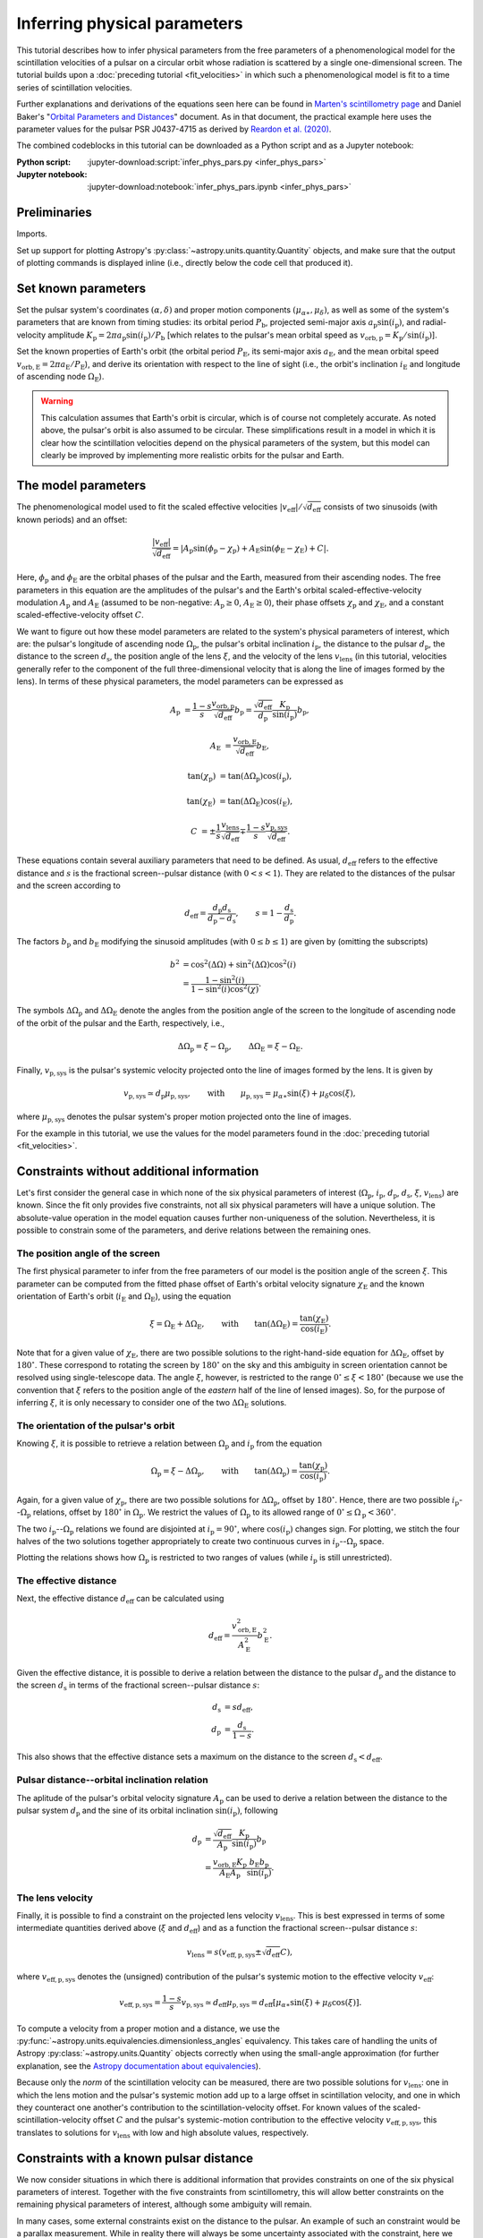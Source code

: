 *****************************
Inferring physical parameters
*****************************

This tutorial describes how to infer physical parameters from the free
parameters of a phenomenological model for the scintillation velocities of a
pulsar on a circular orbit whose radiation is scattered by a single
one-dimensional screen. The tutorial builds upon a :doc:`preceding tutorial
<fit_velocities>` in which such a phenomenological model is fit to a time
series of scintillation velocities.

Further explanations and derivations of the equations seen here can be found in
`Marten's scintillometry page
<http://www.astro.utoronto.ca/~mhvk/scintillometry.html#org5ea6450>`_
and Daniel Baker's "`Orbital Parameters and Distances
<https://eor.cita.utoronto.ca/images/4/44/DB_Orbital_Parameters.pdf>`_"
document. As in that document, the practical example here uses the parameter
values for the pulsar PSR J0437-4715 as derived by `Reardon et al. (2020)
<https://ui.adsabs.harvard.edu/abs/2020ApJ...904..104R/abstract>`_.

The combined codeblocks in this tutorial can be downloaded as a Python script
and as a Jupyter notebook:

:Python script:
    :jupyter-download:script:`infer_phys_pars.py <infer_phys_pars>`
:Jupyter notebook:
    :jupyter-download:notebook:`infer_phys_pars.ipynb <infer_phys_pars>`

Preliminaries
=============

Imports.

.. jupyter-execute::

    import numpy as np
    import matplotlib.pyplot as plt

    from astropy import units as u
    from astropy import constants as const

    from astropy.coordinates import SkyCoord

    from astropy.visualization import quantity_support

Set up support for plotting Astropy's
:py:class:`~astropy.units.quantity.Quantity` objects, and make sure that the
output of plotting commands is displayed inline (i.e., directly below the code
cell that produced it).

.. jupyter-execute::

    quantity_support()

    %matplotlib inline

Set known parameters
====================

Set the pulsar system's coordinates :math:`(\alpha, \delta)`
and proper motion components :math:`(\mu_{\alpha\ast}, \mu_\delta)`,
as well as some of the system's parameters that are known from timing studies:
its orbital period :math:`P_\mathrm{b}`, projected semi-major axis
:math:`a_\mathrm{p} \sin( i_\mathrm{p} )`, and radial-velocity amplitude
:math:`K_\mathrm{p} = 2 \pi a_\mathrm{p} \sin( i_\mathrm{p} ) / P_\mathrm{b}`
[which relates to the pulsar's mean orbital speed as
:math:`v_\mathrm{orb,p} = K_\mathrm{p} / \sin( i_\mathrm{p} )`].

.. jupyter-execute::

    psr_coord = SkyCoord('04h37m15.99744s -47d15m09.7170s',
                         pm_ra_cosdec=121.4385 * u.mas / u.yr,
                         pm_dec=-71.4754 * u.mas / u.yr)
    
    p_b = 5.7410459 * u.day
    asini_p = 3.3667144 * const.c * u.s
    
    k_p = 2.*np.pi * asini_p / p_b

Set the known properties of Earth's orbit (the orbital period
:math:`P_\mathrm{E}`, its semi-major axis :math:`a_\mathrm{E}`, and the mean
orbital speed :math:`v_\mathrm{orb,E} = 2 \pi a_\mathrm{E} / P_\mathrm{E}`),
and derive its orientation with respect to the line of sight
(i.e., the orbit's inclination :math:`i_\mathrm{E}`
and longitude of ascending node :math:`\Omega_\mathrm{E}`).

.. jupyter-execute::

    p_e = 1. * u.yr
    a_e = 1. * u.au

    v_orb_e = 2.*np.pi * a_e / p_e
    
    psr_coord_eclip = psr_coord.barycentricmeanecliptic
    ascnod_eclip_lon = psr_coord_eclip.lon + 90.*u.deg
    ascnod_eclip = SkyCoord(lon=ascnod_eclip_lon, lat=0.*u.deg,
                            frame='barycentricmeanecliptic')
    ascnod_equat = ascnod_eclip.icrs
    
    i_e = psr_coord_eclip.lat + 90.*u.deg
    omega_e = psr_coord.position_angle(ascnod_equat)

.. warning::

    This calculation assumes that Earth's orbit is circular, which is of course
    not completely accurate. As noted above, the pulsar's orbit is also assumed
    to be circular. These simplifications result in a model in which it is
    clear how the scintillation velocities depend on the physical parameters
    of the system, but this model can clearly be improved by implementing more
    realistic orbits for the pulsar and Earth.

The model parameters
====================

The phenomenological model used to fit the scaled effective velocities
:math:`\left| v_\mathrm{eff} \right| / \sqrt{d_\mathrm{eff}}`
consists of two sinusoids (with known periods) and an offset:

.. math::

    \frac{ \left| v_\mathrm{eff} \right| }{ \sqrt{d_\mathrm{eff}} }
      = \left| A_\mathrm{p} \sin( \phi_\mathrm{p} - \chi_\mathrm{p} )
             + A_\mathrm{E} \sin( \phi_\mathrm{E} - \chi_\mathrm{E} ) + C
        \right|.

Here, :math:`\phi_\mathrm{p}` and :math:`\phi_\mathrm{E}` are the orbital
phases of the pulsar and the Earth, measured from their ascending nodes.
The free parameters in this equation are the amplitudes of the pulsar's and the
Earth's orbital scaled-effective-velocity modulation :math:`A_\mathrm{p}` and
:math:`A_\mathrm{E}` (assumed to be non-negative: :math:`A_\mathrm{p} \geq 0`,
:math:`A_\mathrm{E} \geq 0`), their phase offsets :math:`\chi_\mathrm{p}` and
:math:`\chi_\mathrm{E}`, and a constant scaled-effective-velocity offset
:math:`C`.

We want to figure out how these model parameters are related to the system's
physical parameters of interest, which are:
the pulsar's longitude of ascending node :math:`\Omega_\mathrm{p}`,
the pulsar's orbital inclination :math:`i_\mathrm{p}`,
the distance to the pulsar :math:`d_\mathrm{p}`,
the distance to the screen :math:`d_\mathrm{s}`,
the position angle of the lens :math:`\xi`,
and the velocity of the lens :math:`v_\mathrm{lens}`
(in this tutorial, velocities generally refer to the component of the full
three-dimensional velocity that is along the line of images formed by the lens).
In terms of these physical parameters, the model parameters can be expressed as

.. math::

    A_\mathrm{p} &= \frac{ 1 - s }{ s }
                    \frac{ v_\mathrm{orb,p} }{ \sqrt{ d_\mathrm{eff} } }
                    b_\mathrm{p}
                  = \frac{ \sqrt{ d_\mathrm{eff} } }{ d_\mathrm{p} }
                    \frac{ K_\mathrm{p} }{ \sin( i_\mathrm{p} ) }
                    b_\mathrm{p},

    A_\mathrm{E} &= \frac{ v_\mathrm{orb,E} }{ \sqrt{ d_\mathrm{eff} } }
                    b_\mathrm{E},

    \tan( \chi_\mathrm{p} ) &= \tan( \Delta\Omega_\mathrm{p} )
                               \cos( i_\mathrm{p} ),

    \tan( \chi_\mathrm{E} ) &= \tan( \Delta\Omega_\mathrm{E} )
                               \cos( i_\mathrm{E} ),

    C &= \pm \frac{ 1 }{ s }
             \frac{ v_\mathrm{lens} }{ \sqrt{ d_\mathrm{eff} } }
         \mp \frac{ 1 - s }{ s }
             \frac{ v_\mathrm{p,sys} }{ \sqrt{ d_\mathrm{eff} } }.

These equations contain several auxiliary parameters that need to be defined.
As usual, :math:`d_\mathrm{eff}` refers to the effective distance and :math:`s`
is the fractional screen--pulsar distance (with :math:`0 < s < 1`).
They are related to the distances of the pulsar and the screen according to

.. math::

    d_\mathrm{eff} = \frac{ d_\mathrm{p} d_\mathrm{s} }
                          { d_\mathrm{p} - d_\mathrm{s} },
    \qquad
    s = 1 - \frac{ d_\mathrm{s} }{ d_\mathrm{p} }.

The factors :math:`b_\mathrm{p}` and :math:`b_\mathrm{E}` modifying the
sinusoid amplitudes (with :math:`0 \leq b \leq 1`) are given by (omitting the
subscripts)

.. math::

    b^2 &= \cos^2( \Delta\Omega ) + \sin^2( \Delta\Omega ) \cos^2( i ) \\
        &= \frac{ 1 - \sin^2( i ) } { 1 - \sin^2( i ) \cos^2( \chi ) }.

The symbols :math:`\Delta\Omega_\mathrm{p}` and :math:`\Delta\Omega_\mathrm{E}`
denote the angles from the position angle of the screen to the longitude of
ascending node of the orbit of the pulsar and the Earth, respectively, i.e.,

.. math::

    \Delta\Omega_\mathrm{p} = \xi - \Omega_\mathrm{p},
    \qquad
    \Delta\Omega_\mathrm{E} = \xi - \Omega_\mathrm{E}.

Finally, :math:`v_\mathrm{p,sys}` is the pulsar's systemic velocity projected
onto the line of images formed by the lens. It is given by

.. math::

    v_\mathrm{p,sys} \simeq d_\mathrm{p} \mu_\mathrm{p,sys},
    \qquad \mathrm{with} \qquad
    \mu_\mathrm{p,sys} = \mu_{\alpha\ast} \sin( \xi ) + \mu_\delta \cos( \xi ),

where :math:`\mu_\mathrm{p,sys}` denotes the pulsar system's proper motion
projected onto the line of images.

For the example in this tutorial, we use the values for the model parameters
found in the :doc:`preceding tutorial <fit_velocities>`.

.. jupyter-execute::

    amp_p =     1.38 * u.km/u.s/u.pc**0.5
    amp_e =     1.91 * u.km/u.s/u.pc**0.5
    chi_p =    67.63 * u.deg
    chi_e =    65.13 * u.deg
    dveff_c =  14.68 * u.km/u.s/u.pc**0.5

Constraints without additional information
==========================================

Let's first consider the general case in which none of the six physical
parameters of interest (:math:`\Omega_\mathrm{p}`, :math:`i_\mathrm{p}`,
:math:`d_\mathrm{p}`, :math:`d_\mathrm{s}`, :math:`\xi`,
:math:`v_\mathrm{lens}`) are known. Since the fit only provides five
constraints, not all six physical parameters will have a unique solution.
The absolute-value operation in the model equation causes further
non-uniqueness of the solution. Nevertheless, it is possible to constrain
some of the parameters, and derive relations between the remaining ones.

The position angle of the screen
--------------------------------

The first physical parameter to infer from the free parameters of our model is
the position angle of the screen :math:`\xi`. This parameter can be computed
from the fitted phase offset of Earth's orbital velocity signature
:math:`\chi_\mathrm{E}` and the known orientation of Earth's orbit
(:math:`i_\mathrm{E}` and :math:`\Omega_\mathrm{E}`), using the equation

.. math::

    \xi = \Omega_\mathrm{E} + \Delta\Omega_\mathrm{E},
    \qquad \mathrm{with} \qquad
    \tan( \Delta\Omega_\mathrm{E} ) = \frac{ \tan( \chi_\mathrm{E} ) }
                                           { \cos( i_\mathrm{E} ) }.

Note that for a given value of :math:`\chi_\mathrm{E}`, there are two possible
solutions to the right-hand-side equation for :math:`\Delta\Omega_\mathrm{E}`,
offset by :math:`180^\circ`. These correspond to rotating the screen by
:math:`180^\circ` on the sky and this ambiguity in screen orientation cannot be
resolved using single-telescope data. The angle :math:`\xi`, however, is
restricted to the range :math:`0^\circ \leq \xi < 180^\circ` (because we use
the convention that :math:`\xi` refers to the position angle of the *eastern*
half of the line of lensed images). So, for the purpose of inferring
:math:`\xi`, it is only necessary to consider one of the two
:math:`\Delta\Omega_\mathrm{E}` solutions.

.. jupyter-execute::

    delta_omega_e = np.arctan(np.tan(chi_e) / np.cos(i_e))
    xi = (delta_omega_e + omega_e) % (180.*u.deg)

    print(f'xi: {xi.to(u.deg):8.2f}')


The orientation of the pulsar's orbit
-------------------------------------

Knowing :math:`\xi`, it is possible to retrieve a relation between
:math:`\Omega_\mathrm{p}` and :math:`i_\mathrm{p}` from the equation

.. math::

    \Omega_\mathrm{p} = \xi - \Delta\Omega_\mathrm{p},
    \qquad \mathrm{with} \qquad
    \tan( \Delta\Omega_\mathrm{p} ) = \frac{ \tan( \chi_\mathrm{p} ) }
                                           { \cos( i_\mathrm{p} ) }.

Again, for a given value of :math:`\chi_\mathrm{p}`, there are two possible
solutions for :math:`\Delta\Omega_\mathrm{p}`, offset by :math:`180^\circ`.
Hence, there are two possible :math:`i_\mathrm{p}`--:math:`\Omega_\mathrm{p}`
relations, offset by :math:`180^\circ` in :math:`\Omega_\mathrm{p}`. We
restrict the values of :math:`\Omega_\mathrm{p}` to its allowed range of
:math:`0^\circ \leq \Omega_\mathrm{p} < 360^\circ`.

.. jupyter-execute::

    i_p = np.linspace(0.*u.deg, 180.*u.deg, 181)

    delta_omega_p = np.arctan(np.tan(chi_p) / np.cos(i_p)) + [[0.], [180.]] * u.deg
    omega_p = (xi - delta_omega_p) % (360.*u.deg)

The two :math:`i_\mathrm{p}`--:math:`\Omega_\mathrm{p}` relations we found are
disjointed at :math:`i_\mathrm{p} = 90^\circ`, where
:math:`\cos( i_\mathrm{p} )` changes sign. For plotting, we stitch the four
halves of the two solutions together appropriately to create two continuous
curves in :math:`i_\mathrm{p}`--:math:`\Omega_\mathrm{p}` space.

.. jupyter-execute::

    ii_ccw = (i_p <= 90.*u.deg)
    ii_cw =  (i_p >  90.*u.deg)

    omega_p = np.concatenate((omega_p[:,ii_ccw], omega_p[::-1,ii_cw]), axis=1)

.. jupyter-execute::

    plt.figure(figsize=(7., 6.))

    plt.plot(i_p, omega_p.to(u.deg).T, c='C0')

    plt.xlim(0., 180.)
    plt.ylim(0., 360.)

    plt.xlabel(r"pulsar's orbital inclination $i_\mathrm{p}$")
    plt.ylabel(r"pulsar's longitude of ascending node $\Omega_\mathrm{p}$")

    plt.show()

Plotting the relations shows how :math:`\Omega_\mathrm{p}` is restricted to two
ranges of values (while :math:`i_\mathrm{p}` is still unrestricted).

.. jupyter-execute::

    print(f'{omega_p[0,-1].to(u.deg):.2f} < omega_p < '
          f'{omega_p[0, 0].to(u.deg):.2f}    or    '
          f'{omega_p[1,-1].to(u.deg):.2f} < omega_p < '
          f'{omega_p[1, 0].to(u.deg):.2f}')


The effective distance
----------------------

Next, the effective distance :math:`d_\mathrm{eff}` can be calculated using

.. math::

    d_\mathrm{eff} = \frac{ v_\mathrm{orb,E}^2 }{ A_\mathrm{E}^2 }
                     b_\mathrm{E}^2.


.. jupyter-execute::

    b2_e = (1. - np.sin(i_e)**2) / (1. - np.sin(i_e)**2 * np.cos(chi_e)**2)
    d_eff = v_orb_e**2 / amp_e**2 * b2_e

    print(f'd_eff:   {d_eff.to(u.pc):8.2f}')


Given the effective distance, it is possible to derive a relation between
the distance to the pulsar :math:`d_\mathrm{p}` and the distance to the screen
:math:`d_\mathrm{s}` in terms of the fractional screen--pulsar distance
:math:`s`:

.. math::

    d_\mathrm{s} &= s d_\mathrm{eff}, \\
    d_\mathrm{p} &= \frac{ d_\mathrm{s} }{ 1 - s }.

.. jupyter-execute::

    ns = 250
    s = np.linspace(0.5/ns, 1. - 0.5/ns, ns)

    d_s = s * d_eff
    d_p = d_s / (1. - s)

.. jupyter-execute::

    plt.figure(figsize=(7., 6.))

    plt.plot(s, d_p.to(u.pc), label=r'pulsar distance $d_\mathrm{p}$')
    plt.plot(s, d_s.to(u.pc), label=r'screen distance $d_\mathrm{s}$')

    plt.yscale('log')

    plt.xlim(0., 1.)
    plt.ylim(10., 1.e4)

    plt.legend(loc='upper left')

    plt.xlabel(r'fractional screen-pulsar distance $s$')
    plt.ylabel(r'distance from Earth (pc)')

    plt.show()

This also shows that the effective distance sets a maximum on the distance to
the screen :math:`d_\mathrm{s} < d_\mathrm{eff}`.


Pulsar distance--orbital inclination relation
---------------------------------------------

The aplitude of the pulsar's orbital velocity signature :math:`A_\mathrm{p}`
can be used to derive a relation between the distance to the pulsar system
:math:`d_\mathrm{p}` and the sine of its orbital inclination
:math:`\sin( i_\mathrm{p} )`, following

.. math::

    d_\mathrm{p} &= \frac{ \sqrt{ d_\mathrm{eff} } }{ A_\mathrm{p} }
                    \frac{ K_\mathrm{p} }{ \sin( i_\mathrm{p} ) }
                    b_\mathrm{p} \\
                 &= \frac{ v_\mathrm{orb,E} K_\mathrm{p} }
                         { A_\mathrm{E} A_\mathrm{p} }
                    \frac{ b_\mathrm{E} b_\mathrm{p} }{ \sin( i_\mathrm{p} ) }.

.. jupyter-execute::

    nsini_p = 250
    sini_p = np.linspace(0.5/nsini_p, 1. - 0.5/nsini_p, nsini_p)

    b2_p = (1. - sini_p**2) / (1. - sini_p**2 * np.cos(chi_p)**2)
    d_p = v_orb_e * k_p / (amp_e * amp_p) * np.sqrt(b2_e * b2_p) / sini_p

.. jupyter-execute::

    plt.figure(figsize=(7., 6.))

    plt.plot(sini_p, d_p.to(u.pc))

    plt.yscale('log')

    plt.xlim(0., 1.)
    plt.ylim(10., 1.e4)

    plt.xlabel(r"sine of pulsar's orbital inclination $\sin( i_\mathrm{p} )$")
    plt.ylabel(r"pulsar's distance from Earth $d_\mathrm{p}$ (pc)")

    plt.show()


The lens velocity
-----------------

Finally, it is possible to find a constraint on the projected lens velocity
:math:`v_\mathrm{lens}`. This is best expressed in terms of some intermediate
quantities derived above (:math:`\xi` and :math:`d_\mathrm{eff}`) and as a
function the fractional screen--pulsar distance :math:`s`:

.. math::

    v_\mathrm{lens} = s \left( v_\mathrm{eff,p,sys}
                               \pm \sqrt{ d_\mathrm{eff} } C \right),

where :math:`v_\mathrm{eff,p,sys}` denotes the (unsigned) contribution of the
pulsar's systemic motion to the effective velocity :math:`v_\mathrm{eff}`:

.. math::

    v_\mathrm{eff,p,sys} = \frac{ 1 - s }{ s } v_\mathrm{p,sys}
                         \simeq d_\mathrm{eff} \mu_\mathrm{p,sys}
                         = d_\mathrm{eff} \left[ \mu_{\alpha\ast} \sin( \xi )
                                                     + \mu_\delta \cos( \xi )
                                          \right].

To compute a velocity from a proper motion and a distance, we use the
:py:func:`~astropy.units.equivalencies.dimensionless_angles` equivalency. This
takes care of handling the units of Astropy :py:class:`~astropy.units.Quantity`
objects correctly when using the small-angle approximation
(for further explanation, see the `Astropy documentation about equivalencies
<https://docs.astropy.org/en/stable/units/equivalencies.html>`_).

.. jupyter-execute::

    s = [0., 1.]

    mu_p_sys = psr_coord.pm_ra_cosdec * np.sin(xi) + psr_coord.pm_dec * np.cos(xi)

    v_eff_p_sys = ((d_eff * mu_p_sys)
                   .to(u.km/u.s, equivalencies=u.dimensionless_angles()))
    
    v_lens = s * (v_eff_p_sys + [[+1.], [-1.]] * np.sqrt(d_eff) * dveff_c)

Because only the *norm* of the scintillation velocity can be measured, there
are two possible solutions for :math:`v_\mathrm{lens}`: one in which the lens
motion and the pulsar's systemic motion add up to a large offset in
scintillation velocity, and one in which they counteract one another's
contribution to the scintillation-velocity offset. For known values of the
scaled-scintillation-velocity offset :math:`C` and the pulsar's systemic-motion
contribution to the effective velocity :math:`v_\mathrm{eff,p,sys}`, this
translates to solutions for :math:`v_\mathrm{lens}` with low and high absolute
values, respectively.

.. jupyter-execute::

    plt.figure(figsize=(7., 6.))

    plt.plot(s, v_lens.to(u.km/u.s).T)

    plt.xlim(0., 1.)

    plt.legend([f'$\mathrm{{sgn}}(v_\mathrm{{lens}}) {rel}'
                r' \mathrm{{sgn}}(v_\mathrm{{p,sys}})$' for rel in ['\\neq', '=']],
               loc='upper left')

    plt.xlabel(r'fractional screen-pulsar distance $s$')
    plt.ylabel(r'lens velocity $v_\mathrm{lens}$ (km/s)')

    plt.show()


Constraints with a known pulsar distance
========================================

We now consider situations in which there is additional information that
provides constraints on one of the six physical parameters of interest.
Together with the five constraints from scintillometry, this will allow better
constraints on the remaining physical parameters of interest, although some
ambiguity will remain.

In many cases, some external constraints exist on the distance to the pulsar.
An example of such an constraint would be a parallax measurement. While in
reality there will always be some uncertainty associated with the constraint,
here we will assume perfect knowledge to examine how this constrains the
remaining parameters.

Set the known pulsar distance :math:`d_\mathrm{p}`.

.. jupyter-execute::

    d_p = 156.79 * u.pc


The screen distance
-------------------

First of all, together with the scintillometric constraint on the effective
distance :math:`d_\mathrm{eff}`, this immediately sets the distance to the
screen :math:`d_\mathrm{s}` and the fractional screen--pulsar distance
:math:`s`.

.. math::

    d_\mathrm{s} &= \frac{ d_\mathrm{p} d_\mathrm{eff} }
                         { d_\mathrm{p} + d_\mathrm{eff} }, \\
    s &= 1 - \frac{ d_\mathrm{s} }{ d_\mathrm{p} }.

.. jupyter-execute::

    d_s = d_p * d_eff / (d_p + d_eff)
    s = 1. - d_s / d_p

    print(f'd_s:  {d_s.to(u.pc):8.2f}')
    print(f's:    {s:8.2f}')

.. jupyter-execute::

    ns = 250
    s_all = np.linspace(0.5/ns, 1. - 0.5/ns, ns)

    d_s_all = s_all * d_eff
    d_p_all = d_s_all / (1. - s_all)

.. jupyter-execute::

    plt.figure(figsize=(7., 6.))

    plt.plot(s_all, d_p_all.to(u.pc), label=r'pulsar distance $d_\mathrm{p}$')
    plt.plot(s_all, d_s_all.to(u.pc), label=r'screen distance $d_\mathrm{s}$')

    plt.plot(s, d_p.to(u.pc), 'k.')
    plt.plot([0., 1., 1.] * s, [1., 1., 1.e-30] * d_p.to(u.pc), ':k')
    plt.plot(s, d_s.to(u.pc), 'k.')
    plt.plot([0., 1.] * s, [1., 1.] * d_s.to(u.pc), ':k')

    plt.yscale('log')

    plt.xlim(0., 1.)
    plt.ylim(10., 1.e4)

    plt.legend(loc='upper left')

    plt.xlabel(r'fractional screen-pulsar distance $s$')
    plt.ylabel(r'distance from Earth (pc)')

    plt.show()


Pulsar orbital inclination
--------------------------

Next, the relation between pulsar distance and orbital inclination can be
solved for :math:`\sin( i_\mathrm{p} )`. This relation first needs to be
rewritten as a (somewhat ugly) quadratic equation in
:math:`\sin^2( i_\mathrm{p} )`:

.. math::

    \cos^2( \chi_\mathrm{p} ) \sin^4( i_\mathrm{p} )
    - ( 1 + Z^2 ) \sin^2( i_\mathrm{p} ) + Z^2 = 0,
    \qquad \mathrm{with} \qquad
    Z = \frac{ v_\mathrm{orb,E} K_\mathrm{p} b_\mathrm{E} }
             { A_\mathrm{E} A_\mathrm{p} d_\mathrm{p} }.

The standard quadratic formula then gives the solutions

.. math::

    \sin^2( i_\mathrm{p} ) = \frac{ 1 + Z^2 \pm \sqrt{ ( 1 + Z^2 )^2
        - 4 \cos^2( \chi_\mathrm{p} ) Z^2 } }{ 2 \cos^2( \chi_\mathrm{p} ) }.

One of the two solutions should be in the range
:math:`0 \le \sin^2( i_\mathrm{p} ) \le 1`, giving a single real solution for
:math:`\sin( i_\mathrm{p} )` that corresponds to two possible values of
:math:`i_\mathrm{p}`.

.. jupyter-execute::

    z2 = b2_e * (v_orb_e * k_p / ( amp_e * amp_p * d_p ) )**2
    cos2chi_p = np.cos(chi_p)**2
    discrim = (1. + z2)**2 - 4. * cos2chi_p * z2
    sin2i_p = ((1. + z2 + [+1., -1.] * np.sqrt(discrim) ) / ( 2. * cos2chi_p ))

    index_real = np.logical_and(sin2i_p >= 0., sin2i_p <= 1.)
    sin2i_p = sin2i_p[index_real][0]
    sini_p = np.sqrt(sin2i_p)

    i_p = [1., -1.] * np.arcsin(sini_p) + [0., 180.] * u.deg

    print(f'sin^2(i_p):   {sin2i_p:8.2f}')
    print(f'sin(i_p):     {sini_p:8.2f}')
    print(f'\ni_p: {i_p[0].to(u.deg):8.2f}   or {i_p[1].to(u.deg):8.2f}')

.. jupyter-execute::

    nsini_p = 250
    sini_p_all = np.linspace(0.5/nsini_p, 1. - 0.5/nsini_p, nsini_p)

    b2_p = (1. - sini_p_all**2) / (1. - sini_p_all**2 * np.cos(chi_p)**2)
    d_p_all = v_orb_e * k_p / (amp_e * amp_p) * np.sqrt(b2_e * b2_p) / sini_p_all

.. jupyter-execute::

    plt.figure(figsize=(7., 6.))

    plt.plot(sini_p_all, d_p_all.to(u.pc))

    plt.plot(sini_p, d_p.to(u.pc), 'k.')
    plt.plot([0., 1., 1.] * sini_p, [1., 1., 1.e-30] * d_p.to(u.pc), ':k')

    plt.yscale('log')

    plt.xlim(0., 1.)
    plt.ylim(10., 1.e4)

    plt.xlabel(r"sine of pulsar's orbital inclination $\sin( i_\mathrm{p} )$")
    plt.ylabel(r"pulsar's distance from Earth $d_\mathrm{p}$ (pc)")

    plt.show()


Pulsar's longitude of ascending node
------------------------------------

Knowing :math:`\sin( i_\mathrm{p} )`, it is possible to constrain the pulsar's
longitude of ascending node to four possible values.

.. math::

    \Omega_\mathrm{p} = \xi - \Delta\Omega_\mathrm{p},
    \qquad \mathrm{with} \qquad
    \tan( \Delta\Omega_\mathrm{p} ) = \frac{ \tan( \chi_\mathrm{p} ) }
                                           { \cos( i_\mathrm{p} ) },
    \qquad \mathrm{and} \qquad
    \cos( i_\mathrm{p} ) = \pm \sqrt{ 1 - \sin^2( i_\mathrm{p} ) }.

.. jupyter-execute::

    cosi_p = [1., -1.] * np.sqrt(1. - sin2i_p)
    delta_omega_p = np.arctan(np.tan(chi_p) / cosi_p) + [[0.], [180.]] * u.deg
    omega_p = (xi - delta_omega_p) % (360.*u.deg)

    print(f'omega_p:')
    for omg_p in omega_p.flatten():
        print(f'{omg_p.to(u.deg):8.2f}')

.. jupyter-execute::

    i_p_all = np.linspace(0.*u.deg, 180.*u.deg, 181)

    delta_omega_p = (np.arctan(np.tan(chi_p) / np.cos(i_p_all))
                     + [[0.], [180.]] * u.deg)
    omega_p_all = (xi - delta_omega_p) % (360.*u.deg)

    ii_ccw = (i_p_all <= 90.*u.deg)
    ii_cw =  (i_p_all >  90.*u.deg)

    omega_p_all = np.concatenate((omega_p_all[:,ii_ccw],
                                  omega_p_all[::-1,ii_cw]), axis=1)

.. jupyter-execute::

    plt.figure(figsize=(7., 6.))

    plt.plot(i_p_all, omega_p_all.to(u.deg).T, c='C0')

    plt.plot([i_p.to(u.deg), i_p.to(u.deg)], omega_p.to(u.deg), 'k.')
    plt.plot([1., 1., 0.] * i_p[1].to(u.deg),
             [0., 1., 1.] * omega_p[0,1].to(u.deg), ':k')
    plt.plot([1., 1., 0.] * i_p[0].to(u.deg),
             [0., 1., 1.] * omega_p[1,0].to(u.deg), ':k')
    plt.plot([0., 1.] * i_p[0].to(u.deg),
             [1., 1.] * omega_p[0,0].to(u.deg), ':k')
    plt.plot([0., 1.] * i_p[1].to(u.deg),
             [1., 1.] * omega_p[1,1].to(u.deg), ':k')

    plt.xlim(0., 180.)
    plt.ylim(0., 360.)

    plt.xlabel(r"pulsar's orbital inclination $i_\mathrm{p}$")
    plt.ylabel(r"pulsar's longitude of ascending node $\Omega_\mathrm{p}$")

    plt.show()


The lens velocity
-----------------

Finally, with :math:`s` known, only two possible values remain for the
lens velocity.

.. math::

    v_\mathrm{lens} = s \left( v_\mathrm{eff,p,sys}
                               \pm \sqrt{ d_\mathrm{eff} } C \right),
    \qquad \mathrm{with} \qquad
    v_\mathrm{eff,p,sys} = d_\mathrm{eff} \left[ \mu_{\alpha\ast} \sin( \xi )
                                                     + \mu_\delta \cos( \xi )
                                          \right].

.. jupyter-execute::

    v_lens = s * (v_eff_p_sys + [[+1.], [-1.]] * np.sqrt(d_eff) * dveff_c)

    print(f'v_lens: {v_lens[0][0].to(u.km/u.s):8.2f}'
            f'   or {v_lens[1][0].to(u.km/u.s):8.2f}')

.. jupyter-execute::

    s_all = [0., 1.]

    v_lens_all = s_all * (v_eff_p_sys + [[+1.], [-1.]] * np.sqrt(d_eff) * dveff_c)

.. jupyter-execute::

    plt.figure(figsize=(7., 6.))

    plt.plot(s_all, v_lens_all.to(u.km/u.s).T)

    ylims = plt.gca().get_ylim()

    plt.plot([1., 1.] * s, v_lens.to(u.km/u.s), 'k.')
    plt.plot([0., 1., 1.] * s, [1., 1., -10.] * v_lens[0].to(u.km/u.s), ':k')
    plt.plot([0., 1.] * s, [1., 1.] * v_lens[1].to(u.km/u.s), ':k')

    plt.xlim(0., 1.)
    plt.ylim(ylims)

    plt.legend([f'$\mathrm{{sgn}}(v_\mathrm{{lens}}) {rel}'
                r' \mathrm{{sgn}}(v_\mathrm{{p,sys}})$' for rel in ['\\neq', '=']],
               loc='upper left')

    plt.xlabel(r'fractional screen-pulsar distance $s$')
    plt.ylabel(r'lens velocity $v_\mathrm{lens}$ (km/s)')

    plt.show()
